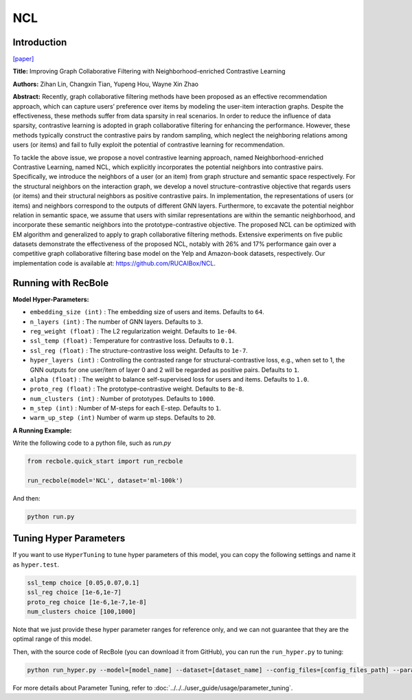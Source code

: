 NCL
============

Introduction
------------------

`[paper] <https://arxiv.org/abs/2202.06200>`_

**Title:** Improving Graph Collaborative Filtering with Neighborhood-enriched Contrastive Learning

**Authors:** Zihan Lin, Changxin Tian, Yupeng Hou, Wayne Xin Zhao

**Abstract:**
Recently, graph collaborative filtering methods have been proposed
as an effective recommendation approach, which can capture users’
preference over items by modeling the user-item interaction graphs.
Despite the effectiveness, these methods suffer from data sparsity
in real scenarios. In order to reduce the influence of data sparsity,
contrastive learning is adopted in graph collaborative filtering for
enhancing the performance. However, these methods typically construct the contrastive pairs by random sampling, which neglect
the neighboring relations among users (or items) and fail to fully
exploit the potential of contrastive learning for recommendation.

To tackle the above issue, we propose a novel contrastive learning
approach, named Neighborhood-enriched Contrastive Learning,
named NCL, which explicitly incorporates the potential neighbors
into contrastive pairs. Specifically, we introduce the neighbors of
a user (or an item) from graph structure and semantic space respectively. For the structural neighbors on the interaction graph,
we develop a novel structure-contrastive objective that regards
users (or items) and their structural neighbors as positive contrastive pairs. In implementation, the representations of users (or
items) and neighbors correspond to the outputs of different GNN
layers. Furthermore, to excavate the potential neighbor relation
in semantic space, we assume that users with similar representations are within the semantic neighborhood, and incorporate these
semantic neighbors into the prototype-contrastive objective. The
proposed NCL can be optimized with EM algorithm and generalized to apply to graph collaborative filtering methods. Extensive
experiments on five public datasets demonstrate the effectiveness
of the proposed NCL, notably with 26% and 17% performance gain
over a competitive graph collaborative filtering base model on the
Yelp and Amazon-book datasets, respectively. Our implementation
code is available at: https://github.com/RUCAIBox/NCL.


.. image:: ../../../asset/ncl.png
    :width: 500
    :align: center

Running with RecBole
-------------------------

**Model Hyper-Parameters:**

- ``embedding_size (int)`` : The embedding size of users and items. Defaults to ``64``.
- ``n_layers (int)`` : The number of GNN layers. Defaults to ``3``.
- ``reg_weight (float)`` : The L2 regularization weight. Defaults to ``1e-04``.
- ``ssl_temp (float)`` : Temperature for contrastive loss. Defaults to ``0.1``.
- ``ssl_reg (float)`` : The structure-contrastive loss weight. Defaults to ``1e-7``.
- ``hyper_layers (int)`` : Controlling the contrasted range for structural-contrastive loss, e.g., when set to 1, the GNN outputs for one user/item of layer 0 and 2 will be regarded as positive pairs. Defaults to ``1``.
- ``alpha (float)`` : The weight to balance self-supervised loss for users and items. Defaults to ``1.0``.
- ``proto_reg (float)`` : The prototype-contrastive weight. Defaults to ``8e-8``.
- ``num_clusters (int)`` : Number of prototypes. Defaults to ``1000``.
- ``m_step (int)`` : Number of M-steps for each E-step. Defaults to ``1``.
- ``warm_up_step (int)`` Number of warm up steps. Defaults to ``20``.



**A Running Example:**

Write the following code to a python file, such as `run.py`

.. code:: python

   from recbole.quick_start import run_recbole

   run_recbole(model='NCL', dataset='ml-100k')

And then:

.. code:: bash

   python run.py


Tuning Hyper Parameters
-------------------------

If you want to use ``HyperTuning`` to tune hyper parameters of this model, you can copy the following settings and name it as ``hyper.test``.

.. code:: bash

   ssl_temp choice [0.05,0.07,0.1]
   ssl_reg choice [1e-6,1e-7]
   proto_reg choice [1e-6,1e-7,1e-8]
   num_clusters choice [100,1000]


Note that we just provide these hyper parameter ranges for reference only, and we can not guarantee that they are the optimal range of this model.

Then, with the source code of RecBole (you can download it from GitHub), you can run the ``run_hyper.py`` to tuning:

.. code:: bash

	python run_hyper.py --model=[model_name] --dataset=[dataset_name] --config_files=[config_files_path] --params_file=hyper.test

For more details about Parameter Tuning, refer to :doc:`../../../user_guide/usage/parameter_tuning`.


